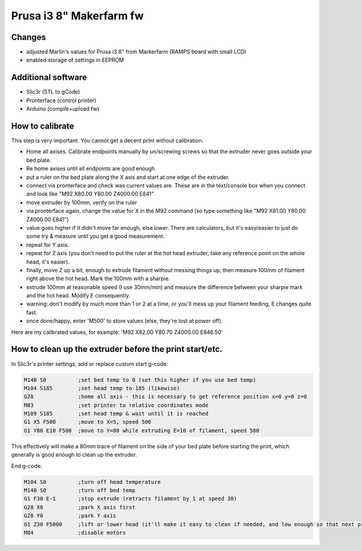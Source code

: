 Prusa i3 8" Makerfarm fw
------------------------

Changes
~~~~~~~
- adjusted Marlin's values for Prusa i3 8" from Markerfarm (RAMPS board with small LCD)
- enabled storage of settings in EEPROM

Additional software
~~~~~~~~~~~~~~~~~~~
- Slic3r (STL to gCode)
- Pronterface (control printer)
- Arduino (compile+upload fw)

How to calibrate
~~~~~~~~~~~~~~~~

This step is very important. You cannot get a decent print without calibration.

- Home all axises. Calibrate endpoints manually by un/screwing screws so that the extruder never goes outside your bed plate.
- Re home axises until all endpoints are good enough.

- put a ruler on the bed plate along the X axis and start at one edge of the extruder.
- connect via pronterface and check was current values are. These are in the text/console box when you connect and look like "M92 X80.00 Y80.00 Z4000.00 E841"
- move extruder by 100mm, verify on the ruler
- via pronterface again, change the value for X in the M92 command (so type something like "M92 X81.00 Y80.00 Z4000.00 E841")
- value goes higher if it didn't move far enough, else lower. There are calculators, but it's easy/easier to just do some try & measure until you get a good measurement.
- repeat for Y axis.
- repeat for Z axis (you don't need to put the ruler at the hot head extruder, take any reference point on the whole head, it's easier).
- finally, move Z up a bit, enough to extrude filament without messing things up, then measure 100mm of filament right above the hot head. Mark the 100mm with a sharpie.
- extrude 100mm at reasonable speed (I use 30mm/min) and measure the difference between your sharpie mark and the hot head. Modify E consequently.
- warning: don't modify by much more than 1 or 2 at a time, or you'll mess up your filament feeding, E changes quite fast.
- once done/happy, enter 'M500' to store values (else, they're lost at power off).

Here are my calibrated values, for example: 'M92 X82.00 Y80.70 Z4000.00 E846.50'

How to clean up the extruder before the print start/etc.
~~~~~~~~~~~~~~~~~~~~~~~~~~~~~~~~~~~~~~~~~~~~~~~~~~~~~~~~

In Slic3r's printer settings, add or replace custom start g-code:

.. code::

   M140 S0          ;set bed temp to 0 (set this higher if you use bed temp)
   M104 S185        ;set head temp to 185 (likewise)
   G28              ;home all axis - this is necessary to get reference position x=0 y=0 z=0
   M83              ;set printer to relative coordinates mode
   M109 S185        ;set head temp & wait until it is reached
   G1 X5 F500       ;move to X=5, speed 500
   G1 Y80 E10 F500  ;move to Y=80 while extruding E=10 of filament, speed 500

This effectively will make a 80mm trace of filament on the side of your bed plate before starting the print, which generally is good enough to clean up the extruder.

End g-code:

.. code::

   M104 S0          ;turn off head temperature
   M140 S0          ;turn off bed temp
   G1 F30 E-1       ;stop extrude (retracts filament by 1 at speed 30)
   G28 X0           ;park X axis first
   G28 Y0           ;park Y axis
   G1 Z30 F5000     ;lift or lower head (it'll make it easy to clean if needed, and low enough so that next print doesn't need to lower the head for too long)
   M84              ;disable motors
